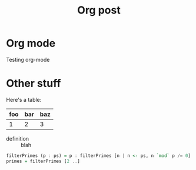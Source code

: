 #+title: Org post

* Org mode
Testing org-mode

* Other stuff
Here's a table:

| foo | bar | baz |
|-----+-----+-----|
|   1 |   2 |   3 |

- definition :: blah

#+begin_src haskell
  filterPrimes (p : ps) = p : filterPrimes [n | n <- ps, n `mod` p /= 0]
  primes = filterPrimes [2 ..]
#+end_src

